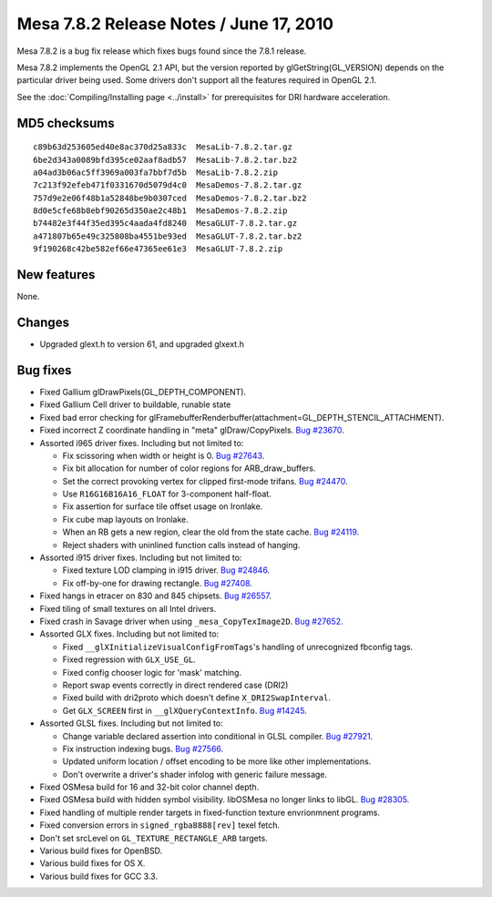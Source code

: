 Mesa 7.8.2 Release Notes / June 17, 2010
========================================

Mesa 7.8.2 is a bug fix release which fixes bugs found since the 7.8.1
release.

Mesa 7.8.2 implements the OpenGL 2.1 API, but the version reported by
glGetString(GL_VERSION) depends on the particular driver being used.
Some drivers don't support all the features required in OpenGL 2.1.

See the :doc:`Compiling/Installing page <../install>` for
prerequisites for DRI hardware acceleration.

MD5 checksums
-------------

::

   c89b63d253605ed40e8ac370d25a833c  MesaLib-7.8.2.tar.gz
   6be2d343a0089bfd395ce02aaf8adb57  MesaLib-7.8.2.tar.bz2
   a04ad3b06ac5ff3969a003fa7bbf7d5b  MesaLib-7.8.2.zip
   7c213f92efeb471f0331670d5079d4c0  MesaDemos-7.8.2.tar.gz
   757d9e2e06f48b1a52848be9b0307ced  MesaDemos-7.8.2.tar.bz2
   8d0e5cfe68b8ebf90265d350ae2c48b1  MesaDemos-7.8.2.zip
   b74482e3f44f35ed395c4aada4fd8240  MesaGLUT-7.8.2.tar.gz
   a471807b65e49c325808ba4551be93ed  MesaGLUT-7.8.2.tar.bz2
   9f190268c42be582ef66e47365ee61e3  MesaGLUT-7.8.2.zip

New features
------------

None.

Changes
-------

-  Upgraded glext.h to version 61, and upgraded glxext.h

Bug fixes
---------

-  Fixed Gallium glDrawPixels(GL_DEPTH_COMPONENT).
-  Fixed Gallium Cell driver to buildable, runable state
-  Fixed bad error checking for
   glFramebufferRenderbuffer(attachment=GL_DEPTH_STENCIL_ATTACHMENT).
-  Fixed incorrect Z coordinate handling in "meta" glDraw/CopyPixels.
   `Bug #23670 <https://bugs.freedesktop.org/show_bug.cgi?id=23670>`__.
-  Assorted i965 driver fixes. Including but not limited to:

   -  Fix scissoring when width or height is 0. `Bug
      #27643 <https://bugs.freedesktop.org/show_bug.cgi?id=27643>`__.
   -  Fix bit allocation for number of color regions for
      ARB_draw_buffers.
   -  Set the correct provoking vertex for clipped first-mode trifans.
      `Bug
      #24470 <https://bugs.freedesktop.org/show_bug.cgi?id=24470>`__.
   -  Use ``R16G16B16A16_FLOAT`` for 3-component half-float.
   -  Fix assertion for surface tile offset usage on Ironlake.
   -  Fix cube map layouts on Ironlake.
   -  When an RB gets a new region, clear the old from the state cache.
      `Bug
      #24119 <https://bugs.freedesktop.org/show_bug.cgi?id=24119>`__.
   -  Reject shaders with uninlined function calls instead of hanging.

-  Assorted i915 driver fixes. Including but not limited to:

   -  Fixed texture LOD clamping in i915 driver. `Bug
      #24846 <https://bugs.freedesktop.org/show_bug.cgi?id=24846>`__.
   -  Fix off-by-one for drawing rectangle. `Bug
      #27408 <https://bugs.freedesktop.org/show_bug.cgi?id=27408>`__.

-  Fixed hangs in etracer on 830 and 845 chipsets. `Bug
   #26557 <https://bugs.freedesktop.org/show_bug.cgi?id=26557>`__.
-  Fixed tiling of small textures on all Intel drivers.
-  Fixed crash in Savage driver when using ``_mesa_CopyTexImage2D``.
   `Bug #27652 <https://bugs.freedesktop.org/show_bug.cgi?id=27652>`__.
-  Assorted GLX fixes. Including but not limited to:

   -  Fixed ``__glXInitializeVisualConfigFromTags``'s handling of
      unrecognized fbconfig tags.
   -  Fixed regression with ``GLX_USE_GL``.
   -  Fixed config chooser logic for 'mask' matching.
   -  Report swap events correctly in direct rendered case (DRI2)
   -  Fixed build with dri2proto which doesn't define
      ``X_DRI2SwapInterval``.
   -  Get ``GLX_SCREEN`` first in ``__glXQueryContextInfo``. `Bug
      #14245 <https://bugs.freedesktop.org/show_bug.cgi?id=14245>`__.

-  Assorted GLSL fixes. Including but not limited to:

   -  Change variable declared assertion into conditional in GLSL
      compiler. `Bug
      #27921 <https://bugs.freedesktop.org/show_bug.cgi?id=27921>`__.
   -  Fix instruction indexing bugs. `Bug
      #27566 <https://bugs.freedesktop.org/show_bug.cgi?id=27566>`__.
   -  Updated uniform location / offset encoding to be more like other
      implementations.
   -  Don't overwrite a driver's shader infolog with generic failure
      message.

-  Fixed OSMesa build for 16 and 32-bit color channel depth.
-  Fixed OSMesa build with hidden symbol visibility. libOSMesa no longer
   links to libGL. `Bug
   #28305 <https://bugs.freedesktop.org/show_bug.cgi?id=28305>`__.
-  Fixed handling of multiple render targets in fixed-function texture
   envrionmnent programs.
-  Fixed conversion errors in ``signed_rgba8888[rev]`` texel fetch.
-  Don't set srcLevel on ``GL_TEXTURE_RECTANGLE_ARB`` targets.
-  Various build fixes for OpenBSD.
-  Various build fixes for OS X.
-  Various build fixes for GCC 3.3.
